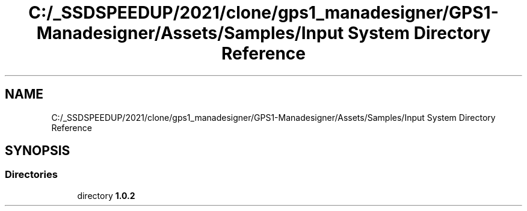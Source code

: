 .TH "C:/_SSDSPEEDUP/2021/clone/gps1_manadesigner/GPS1-Manadesigner/Assets/Samples/Input System Directory Reference" 3 "Sun Dec 12 2021" "10,000 meters below" \" -*- nroff -*-
.ad l
.nh
.SH NAME
C:/_SSDSPEEDUP/2021/clone/gps1_manadesigner/GPS1-Manadesigner/Assets/Samples/Input System Directory Reference
.SH SYNOPSIS
.br
.PP
.SS "Directories"

.in +1c
.ti -1c
.RI "directory \fB1\&.0\&.2\fP"
.br
.in -1c
